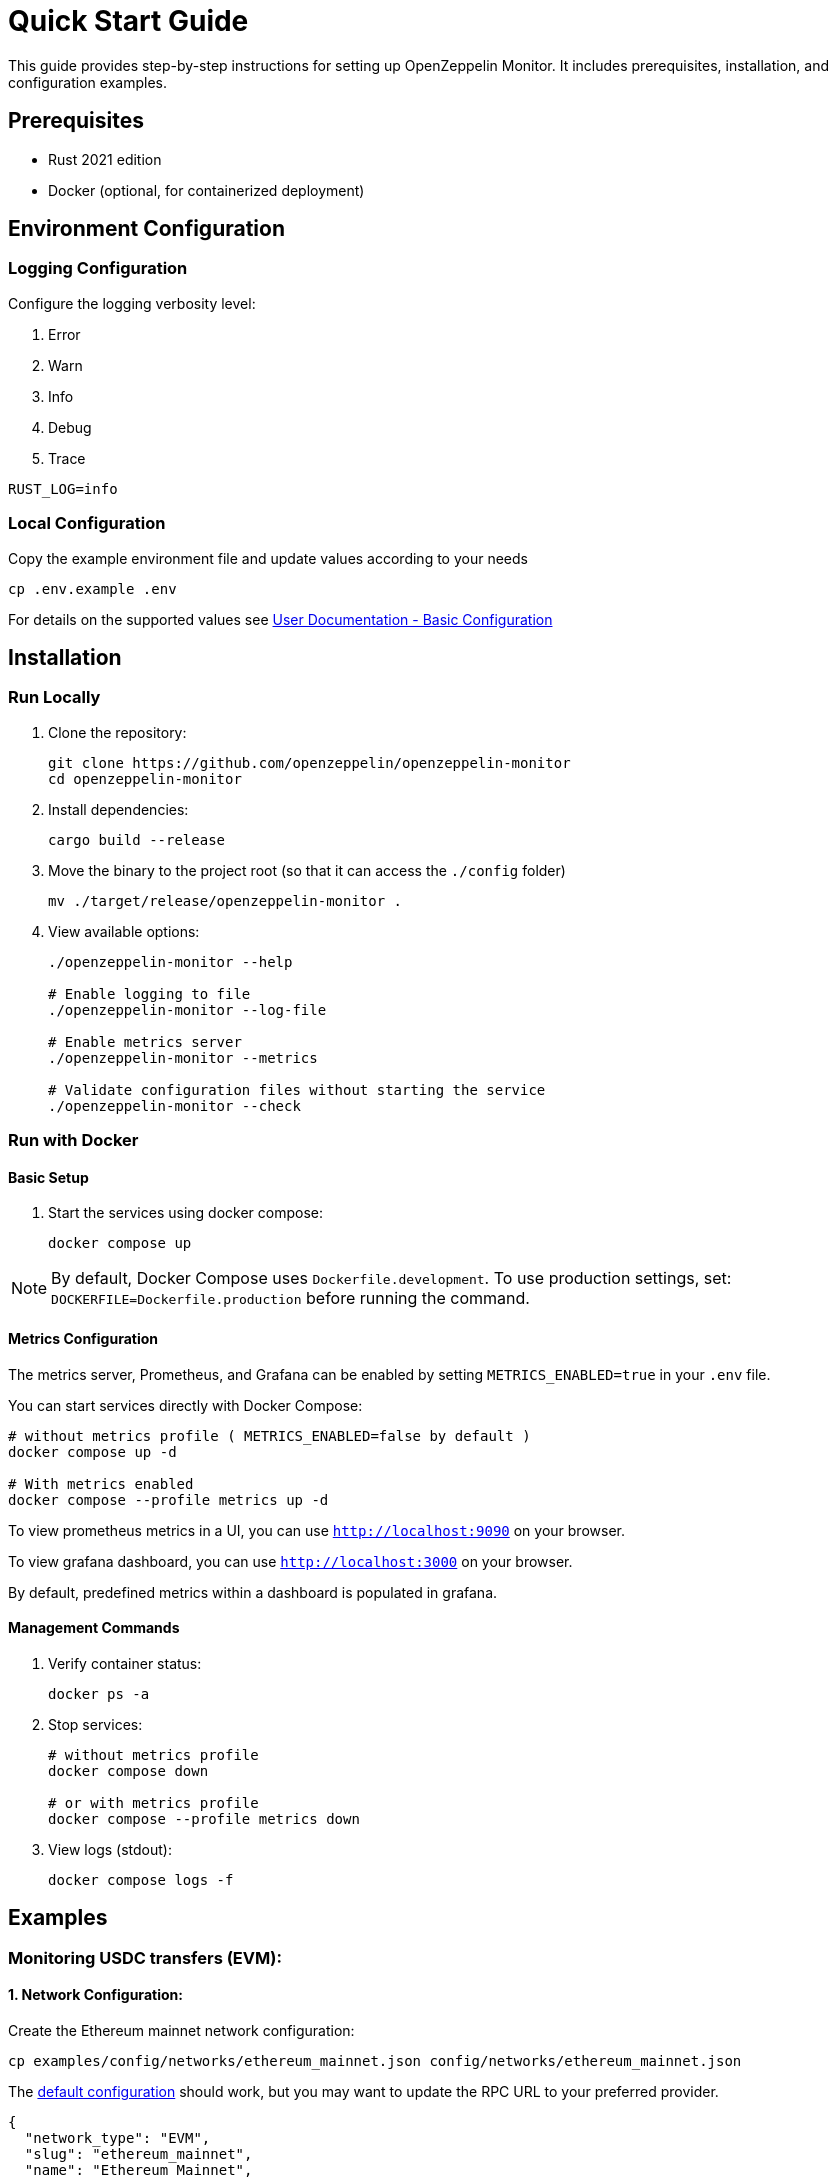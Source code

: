 = Quick Start Guide
:description: This guide provides step-by-step instructions for setting up OpenZeppelin Monitor, including prerequisites, installation, and configuration examples.

This guide provides step-by-step instructions for setting up OpenZeppelin Monitor. It includes prerequisites, installation, and configuration examples.

== Prerequisites

* Rust 2021 edition
* Docker (optional, for containerized deployment)

== Environment Configuration

=== Logging Configuration

Configure the logging verbosity level:

1. Error
2. Warn
3. Info
4. Debug
5. Trace

[source,bash]
----
RUST_LOG=info
----

=== Local Configuration

Copy the example environment file and update values according to your needs

[source,bash]
----
cp .env.example .env
----

For details on the supported values see xref:index.adoc#basic_configuration[User Documentation - Basic Configuration]

== Installation

=== Run Locally

. Clone the repository:
+
[source,bash]
----
git clone https://github.com/openzeppelin/openzeppelin-monitor
cd openzeppelin-monitor
----

. Install dependencies:
+
[source,bash]
----
cargo build --release
----

. Move the binary to the project root (so that it can access the `./config` folder)
+
[source,bash]
----
mv ./target/release/openzeppelin-monitor .
----

. View available options:
+
[source,bash]
----
./openzeppelin-monitor --help

# Enable logging to file
./openzeppelin-monitor --log-file

# Enable metrics server
./openzeppelin-monitor --metrics

# Validate configuration files without starting the service
./openzeppelin-monitor --check
----

=== Run with Docker

==== Basic Setup

. Start the services using docker compose:
+
[source,bash]
----
docker compose up
----

[NOTE]
====
By default, Docker Compose uses `Dockerfile.development`. To use production settings, set:
`DOCKERFILE=Dockerfile.production` before running the command.
====

==== Metrics Configuration

The metrics server, Prometheus, and Grafana can be enabled by setting `METRICS_ENABLED=true` in your `.env` file.

You can start services directly with Docker Compose:

[source,bash]
----
# without metrics profile ( METRICS_ENABLED=false by default )
docker compose up -d

# With metrics enabled
docker compose --profile metrics up -d
----

To view prometheus metrics in a UI, you can use `http://localhost:9090` on your browser.

To view grafana dashboard, you can use `http://localhost:3000` on your browser.

By default, predefined metrics within a dashboard is populated in grafana.

==== Management Commands

. Verify container status:
+
[source,bash]
----
docker ps -a
----

. Stop services:
+
[source,bash]
----
# without metrics profile
docker compose down

# or with metrics profile
docker compose --profile metrics down
----

. View logs (stdout):
+
[source,bash]
----
docker compose logs -f
----

== Examples

=== Monitoring USDC transfers (EVM):

==== 1. Network Configuration:

Create the Ethereum mainnet network configuration:

[source,bash]
----
cp examples/config/networks/ethereum_mainnet.json config/networks/ethereum_mainnet.json
----

The link:https://github.com/OpenZeppelin/openzeppelin-monitor/blob/main/examples/config/networks/ethereum_mainnet.json[default configuration^] should work, but you may want to update the RPC URL to your preferred provider.

[source,json]
----
{
  "network_type": "EVM",
  "slug": "ethereum_mainnet",
  "name": "Ethereum Mainnet",
  "rpc_urls": [
    {
      "type_": "rpc",
      "url": {
        "type": "plain",
        "value": "YOUR_RPC_URL_HERE"
      },
      "weight": 100
    }
  ],
  "chain_id": 1,
  "block_time_ms": 12000,
  "confirmation_blocks": 12,
  "cron_schedule": "0 */1 * * * *",
  "max_past_blocks": 18,
  "store_blocks": false
}
----

==== 2. Monitor Configuration:

Create the USDC transfer monitor configuration:

[source,bash]
----
cp examples/config/monitors/evm_transfer_usdc.json config/monitors/evm_transfer_usdc.json
cp examples/config/filters/evm_filter_block_number.sh config/filters/evm_filter_block_number.sh
----

This link:https://github.com/OpenZeppelin/openzeppelin-monitor/blob/main/examples/config/monitors/evm_transfer_usdc.json[configuration^] monitors USDC transfers over 10,000 USDC. You can customize the notification channels by modifying the `triggers` array.

[source,json]
----
{
  "name": "Large Transfer of USDC Token",
  "paused": false,
  "networks": ["ethereum_mainnet"],
  "addresses": [
    {
      "address": "0xA0b86991c6218b36c1d19D4a2e9Eb0cE3606eB48",
      "contract_spec": [
        {
          "anonymous": false,
          "inputs": [
            {
              "indexed": true,
              "internalType": "address",
              "name": "from",
              "type": "address"
            },
            {
              "indexed": true,
              "internalType": "address",
              "name": "to",
              "type": "address"
            },
            {
              "indexed": false,
              "internalType": "uint256",
              "name": "value",
              "type": "uint256"
            }
          ],
          "name": "Transfer",
          "type": "event"
        }
      ]
    }
  ],
  "match_conditions": {
    "functions": [],
    "events": [
      {
        "signature": "Transfer(address,address,uint256)",
        "expression": "value > 10000000000"
      }
    ],
    "transactions": [
      {
        "status": "Success",
        "expression": null
      }
    ]
  },
  "trigger_conditions": [
    {
      "script_path": "./config/filters/evm_filter_block_number.sh",
      "language": "bash",
      "arguments": ["--verbose"],
      "timeout_ms": 1000
    }
  ],
  "triggers": ["evm_large_transfer_usdc_slack", "evm_large_transfer_usdc_email"]
}
----

[NOTE]
====
Remove the `trigger_conditions` array to disable additional filtering.
====

==== 3. Notification Configuration:

===== For Slack Notifications:

[source,bash]
----
cp examples/config/triggers/slack_notifications.json config/triggers/slack_notifications.json
----

Update the webhook URL in the link:https://github.com/OpenZeppelin/openzeppelin-monitor/blob/main/examples/config/triggers/slack_notifications.json[configuration^].

[source,json]
----
{
    "evm_large_transfer_usdc_slack": {
        "name": "Large Transfer Slack Notification",
        "trigger_type": "slack",
        "config": {
            "slack_url": {
                "type": "plain",
                "value": "SLACK_WEBHOOK_URL"
            },
            "message": {
                "title": "large_transfer_slack triggered",
                "body": "Large transfer of ${events.0.args.value} USDC from ${events.0.args.from} to ${events.0.args.to} | https://etherscan.io/tx/${transaction.hash}#eventlog"
            }
        }
    }
}
----

===== For Email Notifications:

[source,bash]
----
cp examples/config/triggers/email_notifications.json config/triggers/email_notifications.json
----

Update the SMTP settings in the link:https://github.com/OpenZeppelin/openzeppelin-monitor/blob/main/examples/config/triggers/email_notifications.json[configuration^].

[source,json]
----
{
    "evm_large_transfer_usdc_email": {
        "name": "Large Transfer Email Notification",
        "trigger_type": "email",
        "config": {
            "host": "smtp.gmail.com",
            "port": 465,
            "username": {
                "type": "plain",
                "value": "your_email@gmail.com"
            },
            "password": {
                "type": "plain",
                "value": "SMTP_PASSWORD"
            },
            "message": {
                "title": "large_transfer_usdc_email triggered",
                "body": "Large transfer of ${events.0.args.value} USDC from ${events.0.args.from} to ${events.0.args.to} | https://etherscan.io/tx/${transaction.hash}#eventlog"
            },
            "sender": "your_email@gmail.com",
            "recipients": [
                "recipient1@example.com",
                "recipient2@example.com"
            ]
        }
    }
}
----

==== 4. Run the Monitor:

**Local Deployment**

[source,bash]
----
./openzeppelin-monitor
----

**Docker Deployment**

[source,bash]
----
cargo make docker-compose-up
----

The monitor will now:

1. Check for new Ethereum blocks every minute.
2. Watch for USDC transfers over 10,000 USDC.
3. Send notifications via Slack and email when large transfers occur.

==== 5. Next Steps:

* Adjust the transfer threshold by modifying the `expression` value.
* Monitor additional ERC20 tokens by creating new monitor configurations.
* xref:index.adoc#testing_your_configuration[Test the Monitor] configuration against a block number
* xref:index.adoc#secret_management[Configure secure secret management] for sensitive data using environment variables or Hashicorp Cloud Vault
* Explore other examples in the link:https://github.com/OpenZeppelin/openzeppelin-monitor/tree/main/examples/config/monitors[`examples/config/monitors` directory].

=== Monitoring Dex Swaps (Stellar):

==== 1. Network Configuration:

Create the Stellar mainnet network configuration:

[source,bash]
----
cp examples/config/networks/examples/stellar_mainnet.json config/networks/stellar_mainnet.json
----

The link:https://github.com/OpenZeppelin/openzeppelin-monitor/blob/main/examples/config/networks/stellar_mainnet.json[default configuration^] should work, but you may want to update the RPC URL to your preferred provider.

[source,json]
----
{
  "network_type": "Stellar",
  "slug": "stellar_mainnet",
  "name": "Stellar Mainnet",
  "rpc_urls": [
     {
      "type_": "rpc",
      "url": {
        "type": "plain",
        "value": "YOUR_RPC_URL_HERE"
      },
      "weight": 100
    }
  ],
  "network_passphrase": "Public Global Stellar Network ; September 2015",
  "block_time_ms": 5000,
  "confirmation_blocks": 2,
  "cron_schedule": "0 */1 * * * *",
  "max_past_blocks": 20,
  "store_blocks": true
}
----

==== 2. Monitor Configuration:

Create the large swap monitor configuration:

[source,bash]
----
cp examples/config/monitors/stellar_swap_dex.json config/monitors/stellar_swap_dex.json
cp examples/config/filters/stellar_filter_block_number.sh config/filters/stellar_filter_block_number.sh
----

This link:https://github.com/OpenZeppelin/openzeppelin-monitor/blob/main/examples/config/monitors/stellar_swap_dex.json[configuration^] monitors large swaps of over 1,000,000,000 tokens. You can customize the notification channels by modifying the `triggers` array.

[source,json]
----
{
  "name": "Large Swap By Dex",
  "paused": false,
  "networks": [
    "stellar_mainnet"
  ],
  "addresses": [
    {
     "address": "CA6PUJLBYKZKUEKLZJMKBZLEKP2OTHANDEOWSFF44FTSYLKQPIICCJBE",
      "contract_spec": [
        {
          "function_v0": {
            "doc": "",
            "name": "swap",
            "inputs": [
              {
                "doc": "",
                "name": "user",
                "type_": "address"
              },
              {
                "doc": "",
                "name": "in_idx",
                "type_": "u32"
              },
              {
                "doc": "",
                "name": "out_idx",
                "type_": "u32"
              },
              {
                "doc": "",
                "name": "in_amount",
                "type_": "u128"
              },
              {
                "doc": "",
                "name": "out_min",
                "type_": "u128"
              }
            ],
            "outputs": [
              "u128"
            ]
          }
        }
      ]
    }
  ],
  "match_conditions": {
    "functions": [
      {
        "signature": "swap(Address,U32,U32,U128,U128)",
        "expression": "out_min > 1000000000"
      }
    ],
    "events": [],
    "transactions": [
      {
        "status": "Success",
        "expression": null
      }
    ]
  },
  "trigger_conditions": [
    {
      "script_path": "./config/filters/stellar_filter_block_number.sh",
      "language": "bash",
      "arguments": ["--verbose"],
      "timeout_ms": 1000
    }
  ],
  "triggers": [
    "stellar_large_swap_by_dex_slack"
  ]
}
----

[NOTE]
====
* The `contract_spec` field is optional for Stellar contracts. If not provided, the monitor will automatically fetch the contract's SEP-48 interface from the chain.
* You can find the contract specification through Stellar contract explorer tool. For example: link:https://lab.stellar.org/smart-contracts/contract-explorer?$=network$id=mainnet&label=Mainnet&horizonUrl=https:////horizon.stellar.org&rpcUrl=https:////mainnet.sorobanrpc.com&passphrase=Public%20Global%20Stellar%20Network%20/;%20September%202015;&smartContracts$explorer$contractId=CA6PUJLBYKZKUEKLZJMKBZLEKP2OTHANDEOWSFF44FTSYLKQPIICCJBE;;[Stellar DEX Contract Interface^]
====

[NOTE]
====
Remove the `trigger_conditions` array to disable additional filtering.
====

==== 3. Notification Configuration:

===== For Slack Notifications:

[source,bash]
----
cp examples/config/triggers/slack_notifications.json config/triggers/slack_notifications.json
----

Update the webhook URL in the link:https://github.com/OpenZeppelin/openzeppelin-monitor/blob/main/examples/config/triggers/slack_notifications.json[configuration^].

[source,json]
----
{
  "stellar_large_swap_by_dex_slack": {
    "name": "Large Swap By Dex Slack Notification",
    "trigger_type": "slack",
    "config": {
      "slack_url": {
        "type": "plain",
        "value": "slack-webhook-url"
      },
      "message": {
        "title": "large_swap_by_dex_slack triggered",
        "body": "${monitor.name} triggered because of a large swap of ${functions.0.args.out_min} tokens | https://stellar.expert/explorer/public/tx/${transaction.hash}"
      }
    }
  }
}
----

==== 4. Run the Monitor:

**Local Deployment**

[source,bash]
----
./openzeppelin-monitor
----

**Docker Deployment**

[source,bash]
----
cargo make docker-compose-up
----

The monitor will now:

1. Check for new Stellar blocks every minute.
2. Watch for large dex swaps.
3. Send notifications via Slack when large swaps occur.

==== 5. Next Steps:

* Adjust the swap threshold by modifying the `expression` value.
* Monitor additional dex swaps by creating new monitor configurations.
* xref:index.adoc#testing_your_configuration[Test the Monitor] configuration against a block number
* xref:index.adoc#secret_management[Configure secure secret management] for sensitive data using environment variables or Hashicorp Cloud Vault
* Explore other examples in the link:https://github.com/OpenZeppelin/openzeppelin-monitor/tree/main/examples/config/monitors[`examples/config/monitors` directory].


=== Monitoring Bulletin Post (Midnight):

==== 1. Network Configuration:

Create the Midnight testnet network configuration:

[source,bash]
----
cp examples/config/networks/examples/midnight_testnet.json config/networks/midnight_testnet.json
----

The link:https://github.com/OpenZeppelin/openzeppelin-monitor/blob/main/examples/config/networks/midnight_testnet.json[default configuration^] should work, but you may want to update the RPC URL to your preferred provider.

[source,json]
----
{
  "network_type": "Midnight",
  "slug": "midnight_testnet",
  "name": "Midnight Testnet",
  "rpc_urls": [
    {
      "type_": "rpc",
      "url": {
        "type": "plain",
        "value": "YOUR_RPC_URL_HERE"
      },
      "weight": 100
    }
  ],
  "chain_id": 0,
  "block_time_ms": 6000,
  "confirmation_blocks": 2,
  "cron_schedule": "0 */1 * * * *",
  "max_past_blocks": 13,
  "store_blocks": false
}
----

==== 2. Monitor Configuration:

Create the bulletin board post monitor configuration:

[source,bash]
----
cp examples/config/monitors/midnight_testnet_bulletin_post.json config/monitors/midnight_testnet_bulletin_post.json
----

This link:https://github.com/OpenZeppelin/openzeppelin-monitor/blob/main/examples/config/monitors/midnight_testnet_bulletin_post.json[configuration^] monitors `post` transactions to a specific bulletin board contract. You can customize the notification channels by modifying the `triggers` array.

[source,json]
----
{
  "name": "Bulletin post",
  "paused": false,
  "networks": [
    "midnight_testnet"
  ],
  "addresses": [
    {
      "address": "020200048fe17c5b2ae77e7154ff983dc37f18736a61aaef774c7a997935e84abe8361"
    }
  ],
  "match_conditions": {
    "functions": [
      {
        "signature": "post()",
        "expression": null
      }
    ],
    "events": [],
    "transactions": []
  },
  "trigger_conditions": [],
  "triggers": [
    "midnight_bulletin_post_slack"
  ]
}
----

[NOTE]
====
* Event and transaction monitoring is currently not supported
* Due to the privacy-focused design of the network:
  ** Transaction details cannot be monitored
  ** Function and event arguments cannot be monitored
* Function signatures are simplified:
  ** All argument variations are treated identically. For example `post`, `post()`, and `post(x, y, z)` are equivalent
====

==== 3. Notification Configuration:

===== For Slack Notifications:

[source,bash]
----
cp examples/config/triggers/slack_notifications.json config/triggers/slack_notifications.json
----

Update the webhook URL in the link:https://github.com/OpenZeppelin/openzeppelin-monitor/blob/main/examples/config/triggers/slack_notifications.json[configuration^].

[source,json]
----
{
   "midnight_bulletin_post_slack": {
    "name": "Bulletin Post Slack Notification",
    "trigger_type": "slack",
    "config": {
      "slack_url": {
        "type": "plain",
        "value": "https://hooks.slack.com/services/A/B/C"
      },
      "message": {
        "title": "midnight_bulletin_post_slack triggered",
        "body": "A call to ${functions.0.signature} was made to the bulletin board | ${transaction.hash}"
      }
    }
  }
}
----

==== 4. Run the Monitor:

**Local Deployment**

[source,bash]
----
./openzeppelin-monitor
----

**Docker Deployment**

[source,bash]
----
cargo make docker-compose-up
----

The monitor will now:

1. Check for new Midnight blocks every minute.
2. Watch for `post` calls to a bulletin board contract.
3. Send notifications via Slack when a new post occurs.

==== 5. Next Steps:

* xref:index.adoc#testing_your_configuration[Test the Monitor] configuration against a block number
* xref:index.adoc#secret_management[Configure secure secret management] for sensitive data using environment variables or Hashicorp Cloud Vault
* Explore other examples in the link:https://github.com/OpenZeppelin/openzeppelin-monitor/tree/main/examples/config/monitors[`examples/config/monitors` directory].
